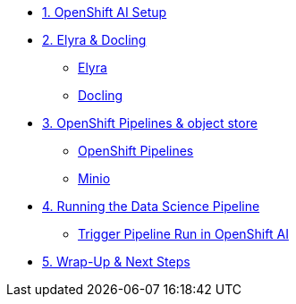 
* xref:setup.adoc[1. OpenShift AI Setup]

* xref:module-03.adoc[2. Elyra & Docling]
** xref:module-03.adoc#elyra[Elyra]
** xref:module-03.adoc#docling[Docling]

* xref:module-04.adoc[3. OpenShift Pipelines & object store]
** xref:module-04.adoc#ocppipelines[OpenShift Pipelines]
** xref:module-04.adoc#minio[Minio]

* xref:module-05.adoc[4. Running the Data Science Pipeline]
** xref:module-05.adoc#dsprun[Trigger Pipeline Run in OpenShift AI]
* xref:module-06.adoc[5. Wrap-Up & Next Steps]


//* xref:module-01.adoc[1. Podman AI Lab]
//** xref:module-01.adoc#overview[Overview]
//** xref:module-01.adoc#serve-model[Serve Model]

//* xref:module-02.adoc[2. JupyterLab & Docling]